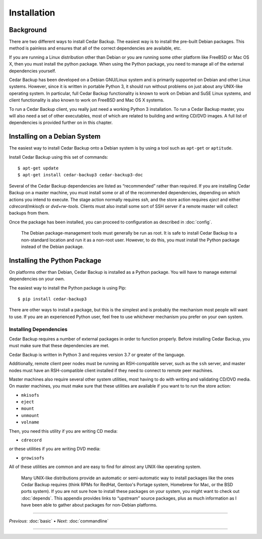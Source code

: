 .. _cedar-install:

Installation
============

.. _cedar-install-background:

Background
----------

There are two different ways to install Cedar Backup. The easiest way is
to install the pre-built Debian packages. This method is painless and
ensures that all of the correct dependencies are available, etc.

If you are running a Linux distribution other than Debian or you are running
some other platform like FreeBSD or Mac OS X, then you must install the python
package.  When using the Python package, you need to manage all of the external
dependencies yourself.

Cedar Backup has been developed on a Debian GNU/Linux system and is
primarily supported on Debian and other Linux systems. However, since it
is written in portable Python 3, it should run without problems on just
about any UNIX-like operating system. In particular, full Cedar Backup
functionality is known to work on Debian and SuSE Linux systems, and
client functionality is also known to work on FreeBSD and Mac OS X
systems.

To run a Cedar Backup client, you really just need a working Python 3
installation. To run a Cedar Backup master, you will also need a set of
other executables, most of which are related to building and writing
CD/DVD images. A full list of dependencies is provided further on in
this chapter.

.. _cedar-install-debian:

Installing on a Debian System
-----------------------------

The easiest way to install Cedar Backup onto a Debian system is by using
a tool such as ``apt-get`` or ``aptitude``.

Install Cedar Backup using this set of commands:

::

   $ apt-get update
   $ apt-get install cedar-backup3 cedar-backup3-doc
         

Several of the Cedar Backup dependencies are listed as “recommended” rather
than required. If you are installing Cedar Backup on a master machine, you must
install some or all of the recommended dependencies, depending on which actions
you intend to execute. The stage action normally requires *ssh*, and the store
action requires *eject* and either *cdrecord*/*mkisofs* or *dvd+rw-tools*.
Clients must also install some sort of SSH server if a remote master will
collect backups from them.

Once the package has been installed, you can proceed to configuration as
described in :doc:`config`.

   |note|

   The Debian package-management tools must generally be run as root. It is
   safe to install Cedar Backup to a non-standard location and run it as a
   non-root user. However, to do this, you must install the Python package
   instead of the Debian package.

.. _cedar-install-python:

Installing the Python Package 
-----------------------------

On platforms other than Debian, Cedar Backup is installed as a Python package.
You will have to manage external dependencies on your own.

The easiest way to install the Python package is using Pip::

    $ pip install cedar-backup3

There are other ways to install a package, but this is the simplest and is
probably the mechanism most people will want to use.  If you are an experienced
Python user, feel free to use whichever mechanism you prefer on your own
system.

.. _cedar-install-python-deps:

Installing Dependencies
~~~~~~~~~~~~~~~~~~~~~~~

Cedar Backup requires a number of external packages in order to function
properly. Before installing Cedar Backup, you must make sure that these
dependencies are met.

Cedar Backup is written in Python 3 and requires version 3.7 or greater
of the language.

Additionally, remote client peer nodes must be running an RSH-compatible
server, such as the ``ssh`` server, and master nodes must have an
RSH-compatible client installed if they need to connect to remote peer
machines.

Master machines also require several other system utilities, most having
to do with writing and validating CD/DVD media. On master machines, you
must make sure that these utilities are available if you want to to run
the store action:

-  ``mkisofs``

-  ``eject``

-  ``mount``

-  ``unmount``

-  ``volname``

Then, you need this utility if you are writing CD media:

-  ``cdrecord``

*or* these utilities if you are writing DVD media:

-  ``growisofs``

All of these utilities are common and are easy to find for almost any
UNIX-like operating system.

   |tip|

   Many UNIX-like distributions provide an automatic or semi-automatic way to
   install packages like the ones Cedar Backup requires (think RPMs for RedHat,
   Gentoo's Portage system, Homebrew for Mac, or the BSD ports system). If you
   are not sure how to install these packages on your system, you might want to
   check out :doc:`depends`. This appendix provides links to “upstream” source
   packages, plus as much information as I have been able to gather about
   packages for non-Debian platforms.

----------

*Previous*: :doc:`basic` • *Next*: :doc:`commandline`

----------

.. |note| image:: images/note.png
.. |tip| image:: images/tip.png
.. |warning| image:: images/warning.png
